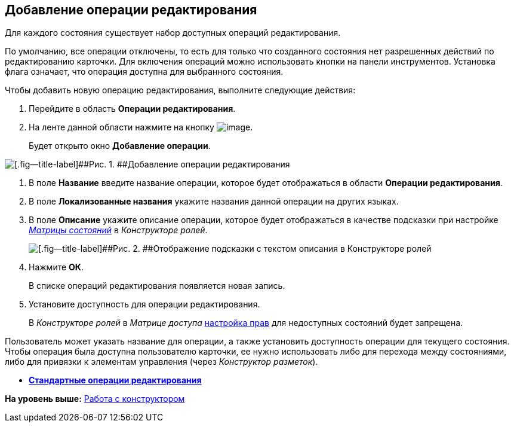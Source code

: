 [[ariaid-title1]]
== Добавление операции редактирования

Для каждого состояния существует набор доступных операций редактирования.

По умолчанию, все операции отключены, то есть для только что созданного состояния нет разрешенных действий по редактированию карточки. Для включения операций можно использовать кнопки на панели инструментов. Установка флага означает, что операция доступна для выбранного состояния.

Чтобы добавить новую операцию редактирования, выполните следующие действия:

. [.ph .cmd]#Перейдите в область [.keyword]*Операции редактирования*.#
. [.ph .cmd]#На ленте данной области нажмите на кнопку image:images/Buttons/state_add_green_plus.png[image].#
+
Будет открыто окно [.keyword .wintitle]*Добавление операции*.

image::images/state_Edit_operation_add.png[[.fig--title-label]##Рис. 1. ##Добавление операции редактирования]
. [.ph .cmd]#В поле [.keyword]*Название* введите название операции, которое будет отображаться в области [.keyword]*Операции редактирования*.#
. [.ph .cmd]#В поле [.keyword]*Локализованные названия* укажите названия данной операции на других языках.#
. [.ph .cmd]#В поле [.keyword]*Описание* укажите описание операции, которое будет отображаться в качестве подсказки при настройке xref:rol_AccessMatrix.html[[.dfn .term]_Матрицы состояний_] в [.dfn .term]_Конструкторе ролей_.#
+
image::images/state_Hint_RolesResigner.png[[.fig--title-label]##Рис. 2. ##Отображение подсказки с текстом описания в Конструкторе ролей]
. [.ph .cmd]#Нажмите [.ph .uicontrol]*ОК*.#
+
В списке операций редактирования появляется новая запись.
. [.ph .cmd]#Установите доступность для операции редактирования.#
+
В [.dfn .term]_Конструкторе ролей_ в [.dfn .term]_Матрице доступа_ link:rol_AccesRule_set.adoc[настройка прав] для недоступных состояний будет запрещена.

Пользователь может указать название для операции, а также установить доступность операции для текущего состояния. Чтобы операция была доступна пользователю карточки, ее нужно использовать либо для перехода между состояниями, либо для привязки к элементам управления (через [.dfn .term]_Конструктор разметок_).

* *xref:../pages/state_EditOperations_default.adoc[Стандартные операции редактирования]* +

*На уровень выше:* xref:../pages/state_Work.adoc[Работа с конструктором]
